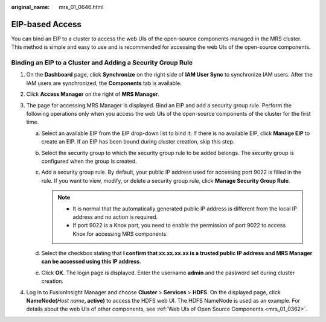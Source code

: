 :original_name: mrs_01_0646.html

.. _mrs_01_0646:

EIP-based Access
================

You can bind an EIP to a cluster to access the web UIs of the open-source components managed in the MRS cluster. This method is simple and easy to use and is recommended for accessing the web UIs of the open-source components.

Binding an EIP to a Cluster and Adding a Security Group Rule
------------------------------------------------------------

#. On the **Dashboard** page, click **Synchronize** on the right side of **IAM User Sync** to synchronize IAM users. After the IAM users are synchronized, the **Components** tab is available.
#. Click **Access Manager** on the right of **MRS Manager**.
#. The page for accessing MRS Manager is displayed. Bind an EIP and add a security group rule. Perform the following operations only when you access the web UIs of the open-source components of the cluster for the first time.

   a. Select an available EIP from the EIP drop-down list to bind it. If there is no available EIP, click **Manage EIP** to create an EIP. If an EIP has been bound during cluster creation, skip this step.
   b. Select the security group to which the security group rule to be added belongs. The security group is configured when the group is created.
   c. Add a security group rule. By default, your public IP address used for accessing port 9022 is filled in the rule. If you want to view, modify, or delete a security group rule, click **Manage Security Group Rule**.

      .. note::

         -  It is normal that the automatically generated public IP address is different from the local IP address and no action is required.
         -  If port 9022 is a Knox port, you need to enable the permission of port 9022 to access Knox for accessing MRS components.

   d. Select the checkbox stating that **I confirm that xx.xx.xx.xx is a trusted public IP address and MRS Manager can be accessed using this IP address**.
   e. Click **OK**. The login page is displayed. Enter the username **admin** and the password set during cluster creation.

#. Log in to FusionInsight Manager and choose **Cluster** > **Services** > **HDFS**. On the displayed page, click **NameNode(**\ *Host name*\ **, active)** to access the HDFS web UI. The HDFS NameNode is used as an example. For details about the web UIs of other components, see :ref:`Web UIs of Open Source Components <mrs_01_0362>`.
